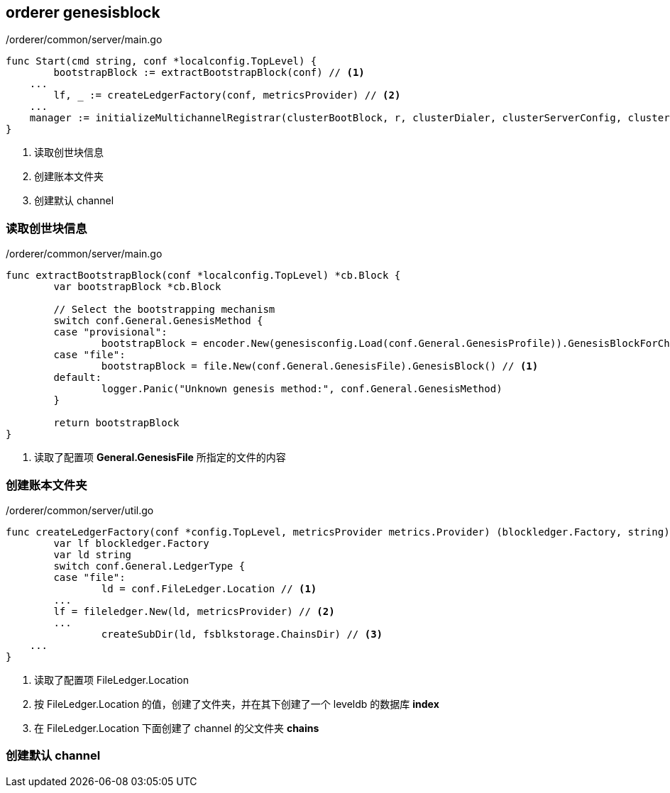 :title: orderer-genesisblock
// :toc: true
// :toclevels: 4
:page-navtitle: orderer genesisblock
:chapter: 2
:section: 3
:page-section: {section}

== orderer genesisblock

./orderer/common/server/main.go
[source,go]
----
func Start(cmd string, conf *localconfig.TopLevel) {
	bootstrapBlock := extractBootstrapBlock(conf) // <1>
    ...
	lf, _ := createLedgerFactory(conf, metricsProvider) // <2>
    ...
    manager := initializeMultichannelRegistrar(clusterBootBlock, r, clusterDialer, clusterServerConfig, clusterGRPCServer, conf, signer, metricsProvider, opsSystem, lf, tlsCallback) // <3>
}
----
<1> 读取创世块信息
<2> 创建账本文件夹
<3> 创建默认 channel

=== 读取创世块信息

./orderer/common/server/main.go
[source,go]
----
func extractBootstrapBlock(conf *localconfig.TopLevel) *cb.Block {
	var bootstrapBlock *cb.Block

	// Select the bootstrapping mechanism
	switch conf.General.GenesisMethod {
	case "provisional":
		bootstrapBlock = encoder.New(genesisconfig.Load(conf.General.GenesisProfile)).GenesisBlockForChannel(conf.General.SystemChannel)
	case "file":
		bootstrapBlock = file.New(conf.General.GenesisFile).GenesisBlock() // <1>
	default:
		logger.Panic("Unknown genesis method:", conf.General.GenesisMethod)
	}

	return bootstrapBlock
}
----
<1> 读取了配置项 *General.GenesisFile* 所指定的文件的内容

=== 创建账本文件夹

./orderer/common/server/util.go
[source,go]
----
func createLedgerFactory(conf *config.TopLevel, metricsProvider metrics.Provider) (blockledger.Factory, string) {
	var lf blockledger.Factory
	var ld string
	switch conf.General.LedgerType {
	case "file":
		ld = conf.FileLedger.Location // <1>
        ...
        lf = fileledger.New(ld, metricsProvider) // <2>
        ...
		createSubDir(ld, fsblkstorage.ChainsDir) // <3>
    ...
}
----
<1> 读取了配置项 FileLedger.Location
<2> 按 FileLedger.Location 的值，创建了文件夹，并在其下创建了一个 leveldb 的数据库 *index*
<3> 在 FileLedger.Location 下面创建了 channel 的父文件夹 *chains*

=== 创建默认 channel
